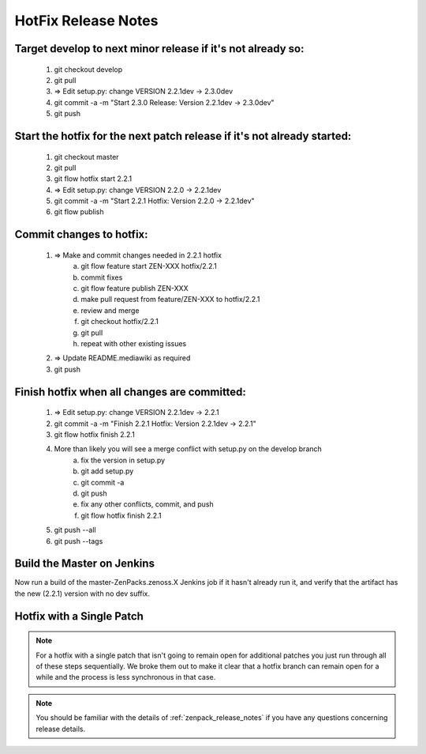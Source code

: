 ========================================================================
HotFix Release Notes
========================================================================

Target develop to next minor release if it's not already so:
===============================================================================

    #. git checkout develop
    #. git pull
    #. => Edit setup.py: change VERSION 2.2.1dev -> 2.3.0dev
    #. git commit -a -m "Start 2.3.0 Release: Version 2.2.1dev -> 2.3.0dev"
    #. git push

Start the hotfix for the next patch release if it's not already started:
===============================================================================

    #. git checkout master
    #. git pull
    #. git flow hotfix start 2.2.1
    #. => Edit setup.py: change VERSION 2.2.0 -> 2.2.1dev
    #. git commit -a -m "Start 2.2.1 Hotfix: Version 2.2.0 -> 2.2.1dev"
    #. git flow publish

Commit changes to hotfix:
===============================================================================

    #. => Make and commit changes needed in 2.2.1 hotfix 
        a) git flow feature start ZEN-XXX hotfix/2.2.1
        b) commit fixes
        c) git flow feature publish ZEN-XXX
        d) make pull request from feature/ZEN-XXX to hotfix/2.2.1
        e) review and merge
        f) git checkout hotfix/2.2.1
        g) git pull
        h) repeat with other existing issues

    #. => Update README.mediawiki as required 
    #. git push

Finish hotfix when all changes are committed:
===============================================================================

    #. => Edit setup.py: change VERSION 2.2.1dev -> 2.2.1
    #. git commit -a -m "Finish 2.2.1 Hotfix: Version 2.2.1dev -> 2.2.1"
    #. git flow hotfix finish 2.2.1
    #. More than likely you will see a merge conflict with setup.py on the develop branch
        a) fix the version in setup.py
        b) git add setup.py
        c) git commit -a
        d) git push
        e) fix any other conflicts, commit, and push
        f) git flow hotfix finish 2.2.1
    #. git push --all
    #. git push --tags

Build the Master on Jenkins
===============================================================================

Now run a build of the master-ZenPacks.zenoss.X Jenkins job if it hasn't
already run it, and verify that the artifact has the new (2.2.1) version
with no dev suffix.

Hotfix with a Single Patch
===============================================================================

.. NOTE:: For a hotfix with a single patch that isn't going to remain open
          for additional patches you just run through all of these steps
          sequentially. We broke them out to make it clear that a hotfix branch can
          remain open for a while and the process is less synchronous in that case.


.. Note:: You should be familiar with the details of :ref:`zenpack_release_notes`
          if you have any questions concerning release details.
